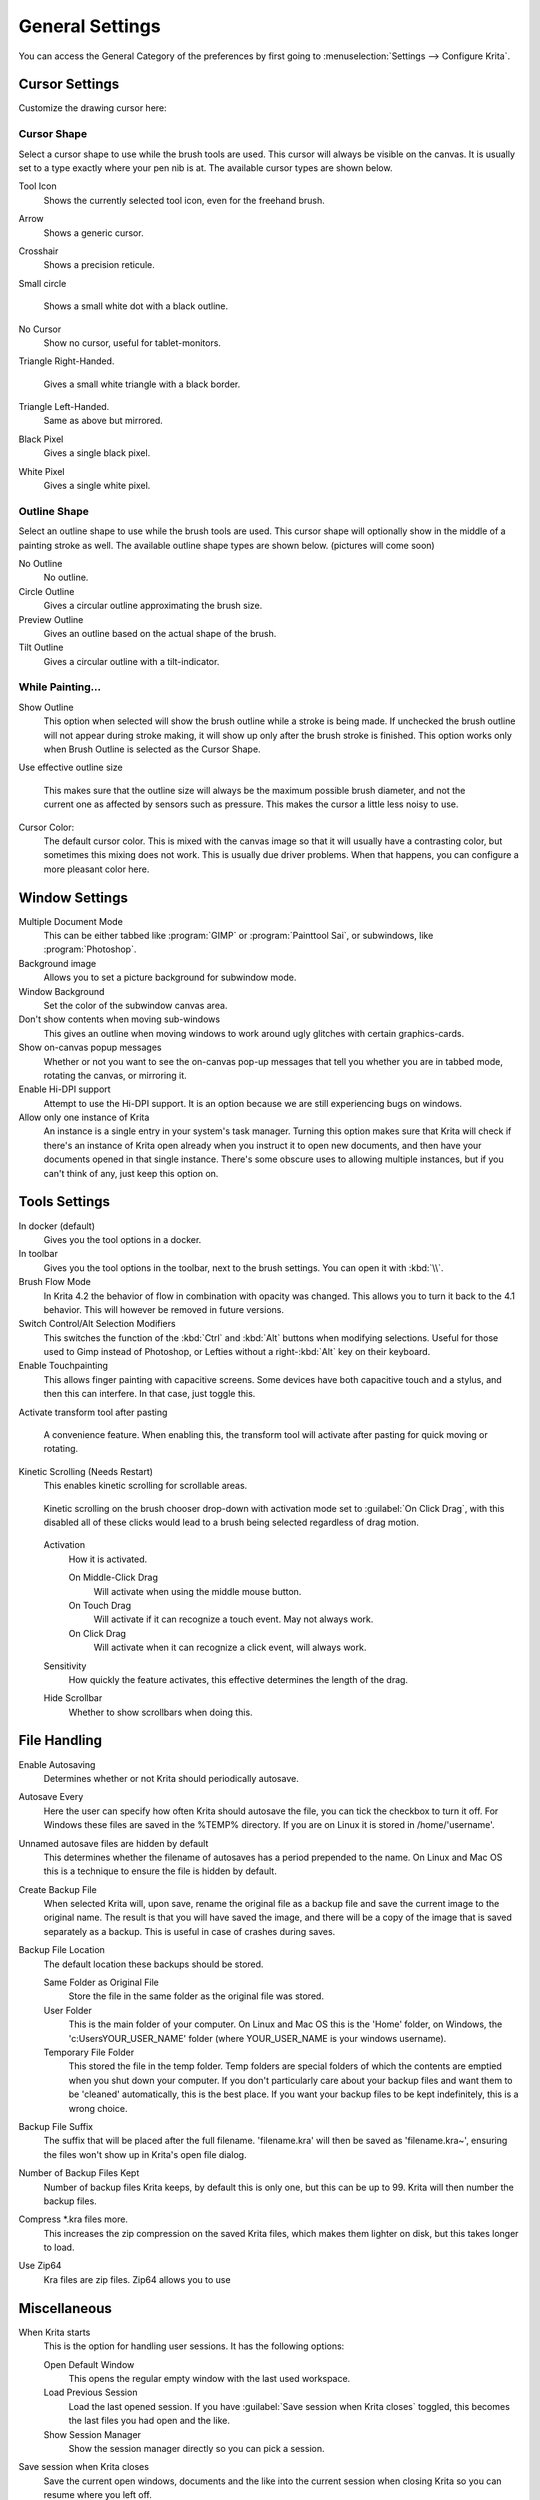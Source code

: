 .. meta::
   :description:
        General Preferences in Krita.

.. metadata-placeholder

   :authors: - Wolthera van Hövell tot Westerflier <griffinvalley@gmail.com>
             - Scott Petrovic
             - Greig
   :license: GNU free documentation license 1.3 or later.

.. index:: Preferences, Settings, Cursor, Autosave, Tabbed Documents, Subwindow Documents, Pop up palette, File Dialog, Maximum Brush Size, Kinetic Scrolling, Sessions
.. _general_settings:

================
General Settings
================

You can access the General Category of the preferences by first going to  :menuselection:`Settings --> Configure Krita`.

    .. image:: /images/preferences/Krita_Preferences_General.png

Cursor Settings
---------------

Customize the drawing cursor here:

Cursor Shape
~~~~~~~~~~~~

Select a cursor shape to use while the brush tools are used. This cursor will always be visible on the canvas. It is usually set to a type exactly where your pen nib is at. The available cursor types are shown below.

Tool Icon
    Shows the currently selected tool icon, even for the freehand brush. 

    .. image:: /images/preferences/Settings_cursor_tool_icon.png

Arrow
    Shows a generic cursor.

    .. image:: /images/preferences/Settings_cursor_arrow.png

Crosshair
    Shows a precision reticule.

    .. image:: /images/preferences/Settings_cursor_crosshair.png

Small circle

    Shows a small white dot with a black outline.

    .. image:: /images/preferences/Settings_cursor_small_circle.png

No Cursor
    Show no cursor, useful for tablet-monitors.

    .. image:: /images/preferences/Settings_cursor_no_cursor.png

Triangle Right-Handed.

    Gives a small white triangle with a black border.

    .. image:: /images/preferences/Settings_cursor_triangle_righthanded.png

Triangle Left-Handed.
    Same as above but mirrored.

    .. image:: /images/preferences/Settings_cursor_triangle_lefthanded.png

Black Pixel
    Gives a single black pixel.

    .. image:: /images/preferences/Settings_cursor_black_pixel.png

White Pixel
    Gives a single white pixel.

    .. image:: /images/preferences/Settings_cursor_white_pixel.png


Outline Shape
~~~~~~~~~~~~~

Select an outline shape to use while the brush tools are used. This cursor shape will optionally show in the middle of a painting stroke as well. The available outline shape types are shown below. (pictures will come soon)

No Outline
    No outline.
Circle Outline
    Gives a circular outline approximating the brush size.
Preview Outline
    Gives an outline based on the actual shape of the brush.
Tilt Outline
    Gives a circular outline with a tilt-indicator.



While Painting...
~~~~~~~~~~~~~~~~~

Show Outline
    This option when selected will show the brush outline while a stroke is being made. If unchecked the brush outline will not appear during stroke making, it will show up only after the brush stroke is finished. This option works only when Brush Outline is selected as the Cursor Shape.

    .. versionchanged:: 4.1

        Used to be called "Show Outline When Painting".

Use effective outline size

    .. versionadded:: 4.1

    This makes sure that the outline size will always be the maximum possible brush diameter, and not the current one as affected by sensors such as pressure. This makes the cursor a little less noisy to use.

Cursor Color:
    The default cursor color. This is mixed with the canvas image so that it will usually have a contrasting color, but sometimes this mixing does not work. This is usually due driver problems. When that happens, you can configure a more pleasant color here.


.. _window_settings:

Window Settings
---------------

Multiple Document Mode
    This can be either tabbed like :program:`GIMP` or :program:`Painttool Sai`, or subwindows, like :program:`Photoshop`.
Background image
    Allows you to set a picture background for subwindow mode.
Window Background
    Set the color of the subwindow canvas area.
Don't show contents when moving sub-windows
    This gives an outline when moving windows to work around ugly glitches with certain graphics-cards.
Show on-canvas popup messages
    Whether or not you want to see the on-canvas pop-up messages that tell you whether you are in tabbed mode, rotating the canvas, or mirroring it.
Enable Hi-DPI support
    Attempt to use the Hi-DPI support. It is an option because we are still experiencing bugs on windows.
Allow only one instance of Krita
    An instance is a single entry in your system's task manager. Turning this option makes sure that Krita will check if there's an instance of Krita open already when you instruct it to open new documents, and then have your documents opened in that single instance. There's some obscure uses to allowing multiple instances, but if you can't think of any, just keep this option on.

.. _tool_options_settings:

Tools Settings
--------------

In docker (default)
    Gives you the tool options in a docker.
In toolbar
    Gives you the tool options in the toolbar, next to the brush settings. You can open it with :kbd:`\\`.

Brush Flow Mode
    In Krita 4.2 the behavior of flow in combination with opacity was changed. This allows you to turn it back to the 4.1 behavior. This will however be removed in future versions.

Switch Control/Alt Selection Modifiers
    This switches the function of the :kbd:`Ctrl` and :kbd:`Alt` buttons when modifying selections. Useful for those used to Gimp instead of Photoshop, or Lefties without a right-:kbd:`Alt` key on their keyboard.

Enable Touchpainting
    This allows finger painting with capacitive screens. Some devices have both capacitive touch and a stylus, and then this can interfere. In that case, just toggle this.

Activate transform tool after pasting

    .. versionadded:: 4.2

    A convenience feature. When enabling this, the transform tool will activate after pasting for quick moving or rotating.

Kinetic Scrolling (Needs Restart)
    This enables kinetic scrolling for scrollable areas.

    .. figure:: /images/preferences/Krita_4_0_kinetic_scrolling.gif
       :align: center

       Kinetic scrolling on the brush chooser drop-down with activation mode set to :guilabel:`On Click Drag`, with this disabled all of these clicks would lead to a brush being selected regardless of drag motion.

    Activation
        How it is activated.

        On Middle-Click Drag
            Will activate when using the middle mouse button.
        On Touch Drag
            Will activate if it can recognize a touch event. May not always work.
        On Click Drag
            Will activate when it can recognize a click event, will always work.

    Sensitivity
        How quickly the feature activates, this effective determines the length of the drag.
    Hide Scrollbar
        Whether to show scrollbars when doing this.

.. _file_handling_settings:

File Handling
-------------

.. versionadded:: 4.2

Enable Autosaving
    Determines whether or not Krita should periodically autosave.
Autosave Every
    Here the user can specify how often Krita should autosave the file, you can tick the checkbox to turn it off. For Windows these files are saved in the %TEMP% directory. If you are on Linux it is stored in /home/'username'.
Unnamed autosave files are hidden by default
    This determines whether the filename of autosaves has a period prepended to the name. On Linux and Mac OS this is a technique to ensure the file is hidden by default.
Create Backup File
    When selected Krita will, upon save, rename the original file as a backup file and save the current image to the original name. The result is that you will have saved the image, and there will be a copy of the image that is saved separately as a backup. This is useful in case of crashes during saves.
Backup File Location
    The default location these backups should be stored.
    
    Same Folder as Original File
        Store the file in the same folder as the original file was stored.
    User Folder
        This is the main folder of your computer. On Linux and Mac OS this is the 'Home' folder, on Windows, the 'c:\Users\YOUR_USER_NAME' folder (where YOUR_USER_NAME is your windows username).
    Temporary File Folder
        This stored the file in the temp folder. Temp folders are special folders of which the contents are emptied when you shut down your computer. If you don't particularly care about your backup files and want them to be 'cleaned' automatically, this is the best place. If you want your backup files to be kept indefinitely, this is a wrong choice.
    
Backup File Suffix
    The suffix that will be placed after the full filename. 'filename.kra' will then be saved as 'filename.kra~', ensuring the files won't show up in Krita's open file dialog.
Number of Backup Files Kept
    Number of backup files Krita keeps, by default this is only one, but this can be up to 99. Krita will then number the backup files.
Compress \*.kra files more.
    This increases the zip compression on the saved Krita files, which makes them lighter on disk, but this takes longer to load.
Use Zip64
    Kra files are zip files. Zip64 allows you to use


.. _misc_settings:

Miscellaneous
-------------

When Krita starts
    This is the option for handling user sessions. It has the following options:

    Open Default Window
        This opens the regular empty window with the last used workspace.
    Load Previous Session
        Load the last opened session. If you have :guilabel:`Save session when Krita closes` toggled, this becomes the last files you had open and the like.
    Show Session Manager
        Show the session manager directly so you can pick a session.

    .. versionadded:: 4.1
Save session when Krita closes
    Save the current open windows, documents and the like into the current session when closing Krita so you can resume where you left off.

    .. versionadded:: 4.1
Upon importing Images as Layers, convert to the image color space.
    This makes sure that layers are the same color space as the image, necessary for saving to PSD.
Undo Stack Size
    This is the number of undo commands Krita remembers. You can set the value to 0 for unlimited undos.
Favorite Presets
    This determines the amount of presets that can be used in the pop-up palette.
Hide splash screen on startup.
    This'll hide the splash screen automatically once Krita is fully loaded.

    .. deprecated:: 4.1

        Deprecated because Krita now has a welcome widget when no canvas is open.

Enable Native File Dialog
    This allows you to use the system file dialog. By default turned off because we cannot seem to get native file dialogues 100% bugfree.
Maximum brush size
    This allows you to set the maximum brush size to a size of up to 10.000 pixels. Do be careful with using this, as a 10.000 pixel size can very quickly be a full gigabyte of data being manipulated, per dab. In other words, this might be slow.
Recalculate animation cache in background.
    Krita will recalculate the cache when you're not doing anything.

    .. versionchanged:: 4.1

        This is now in the :ref:`performance_settings` under :guilabel:`Animation Cache`.

